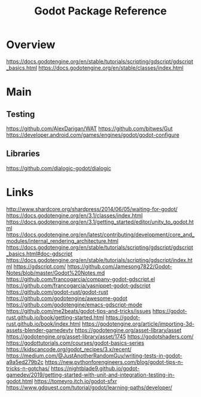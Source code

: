 #+TITLE: Godot Package Reference

* Overview
https://docs.godotengine.org/en/stable/tutorials/scripting/gdscript/gdscript_basics.html
https://docs.godotengine.org/en/stable/classes/index.html
* Main

** Testing
https://github.com/AlexDarigan/WAT
https://github.com/bitwes/Gut
https://developer.android.com/games/engines/godot/godot-configure
** Libraries
https://github.com/dialogic-godot/dialogic
* Links
http://www.shardcore.org/shardpress/2014/06/05/waiting-for-godot/
https://docs.godotengine.org/en/3.1/classes/index.html
https://docs.godotengine.org/en/3.1/getting_started/editor/unity_to_godot.html
https://docs.godotengine.org/en/latest/contributing/development/core_and_modules/internal_rendering_architecture.html
https://docs.godotengine.org/en/stable/tutorials/scripting/gdscript/gdscript_basics.html#doc-gdscript
https://docs.godotengine.org/en/stable/tutorials/scripting/gdscript/index.html
https://gdscript.com/
https://github.com/Jamesong7822/Godot-Notes/blob/master/Godot%20Notes.md
https://github.com/francogarcia/company-godot-gdscript.el
https://github.com/francogarcia/yasnippet-godot-gdscript
https://github.com/godot-rust/godot-rust
https://github.com/godotengine/awesome-godot
https://github.com/godotengine/emacs-gdscript-mode
https://github.com/me2beats/godot-tips-and-tricks/issues
https://godot-rust.github.io/book/getting-started.html
https://godot-rust.github.io/book/index.html
https://godotengine.org/article/importing-3d-assets-blender-gamedevtv
https://godotengine.org/asset-library/asset
https://godotengine.org/asset-library/asset/1745
https://godotshaders.com/
https://godottutorials.com/courses/godot-basics-series
https://kidscancode.org/godot_recipes/3.x/recent/
https://medium.com/@JustAnotherRandomGuy/writing-tests-in-godot-a9a5ed279b2c
https://new.pythonforengineers.com/blog/godot-tips-n-tricks-n-gotchas/
https://nightblade9.github.io/godot-gamedev/2019/getting-started-with-unit-and-integration-testing-in-godot.html
https://tomeyro.itch.io/godot-sfxr
https://www.gdquest.com/tutorial/godot/learning-paths/developer/
